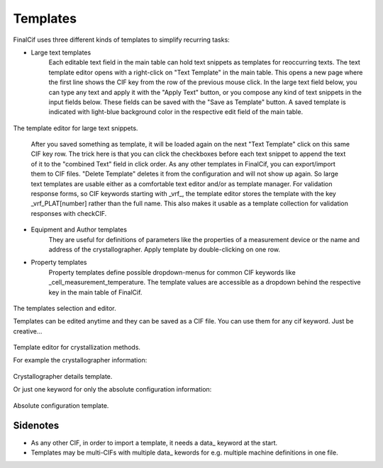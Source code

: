 Templates
=========

FinalCif uses three different kinds of templates to simplify recurring tasks:

* Large text templates
    Each editable text field in the main table can hold text snippets as templates for reoccurring texts.
    The text template editor opens with a right-click on "Text Template" in the main table.
    This opens a new page where the first line shows the CIF key from the row of the previous mouse click.
    In the large text field below, you can type any text and apply it with the "Apply Text" button,
    or you compose any kind of text snippets in the input fields below.
    These fields can be saved with the "Save as Template" button. A saved template is indicated with
    light-blue background color in the respective edit field of the main table.

.. figure:: pics/text_templates.png
   :width: 700

The template editor for large text snippets.

    After you saved something as template, it will be loaded again on the next "Text Template"
    click on this same CIF key row. The trick here is that you can click the checkboxes before
    each text snippet to append the text of it to the "combined Text" field in click order.
    As any other templates in FinalCif, you can export/import them to CIF files.
    "Delete Template" deletes it from the configuration and will not show up again.
    So large text templates are usable either as a comfortable text editor and/or as template manager.
    For validation response forms, so CIF keywords starting with _vrf_, the template editor stores the
    template with the key _vrf_PLAT[number] rather than the full name. This also makes it usable as a
    template collection for validation responses with checkCIF.


* Equipment and Author templates
    They are useful for definitions of parameters like the properties of a measurement device
    or the name and address of the crystallographer. Apply template by double-clicking on one row.
* Property templates
    Property templates define possible dropdown-menus for common CIF keywords like _cell_measurement_temperature.
    The template values are accessible as a dropdown behind the respective key in the main table of FinalCif.

.. figure:: pics/templates.png

The templates selection and editor.

Templates can be edited anytime and they can be saved as a CIF file. You can use them for any cif keyword.
Just be creative...

.. figure:: pics/property_templates.png

Template editor for crystallization methods.

For example the crystallographer information:

.. figure:: pics/equipment_templates.png

Crystallographer details template.

Or just one keyword for only the absolute configuration information:

.. figure:: pics/absolute_configuration.png

Absolute configuration template.


Sidenotes
---------

* As any other CIF, in order to import a template, it needs a \data_ keyword at the start.

* Templates may be multi-CIFs with multiple data\_ kewords for e.g. multiple machine definitions in one file.

